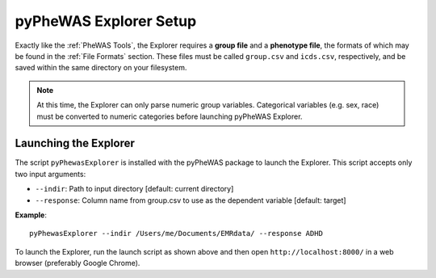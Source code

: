 pyPheWAS Explorer Setup
=======================

Exactly like the :ref:`PheWAS Tools`, the Explorer
requires a **group file** and a **phenotype file**, the formats of which
may be found in the :ref:`File Formats` section. These files must be called
``group.csv`` and ``icds.csv``, respectively, and be saved within the same directory
on your filesystem.

.. note:: At this time, the Explorer can only parse numeric group variables. Categorical
   variables (e.g. sex, race) must be converted to numeric categories before launching
   pyPheWAS Explorer.

Launching the Explorer
----------------------
The script ``pyPhewasExplorer`` is installed with the pyPheWAS package to launch
the Explorer. This script accepts only two input arguments:

* ``--indir``:		Path to input directory [default: current directory]
* ``--response``:	Column name from group.csv to use as the dependent variable [default: target]

**Example**::

		pyPhewasExplorer --indir /Users/me/Documents/EMRdata/ --response ADHD

To launch the Explorer, run the launch script as shown above and then open
``http://localhost:8000/`` in a web browser (preferably Google Chrome). 
